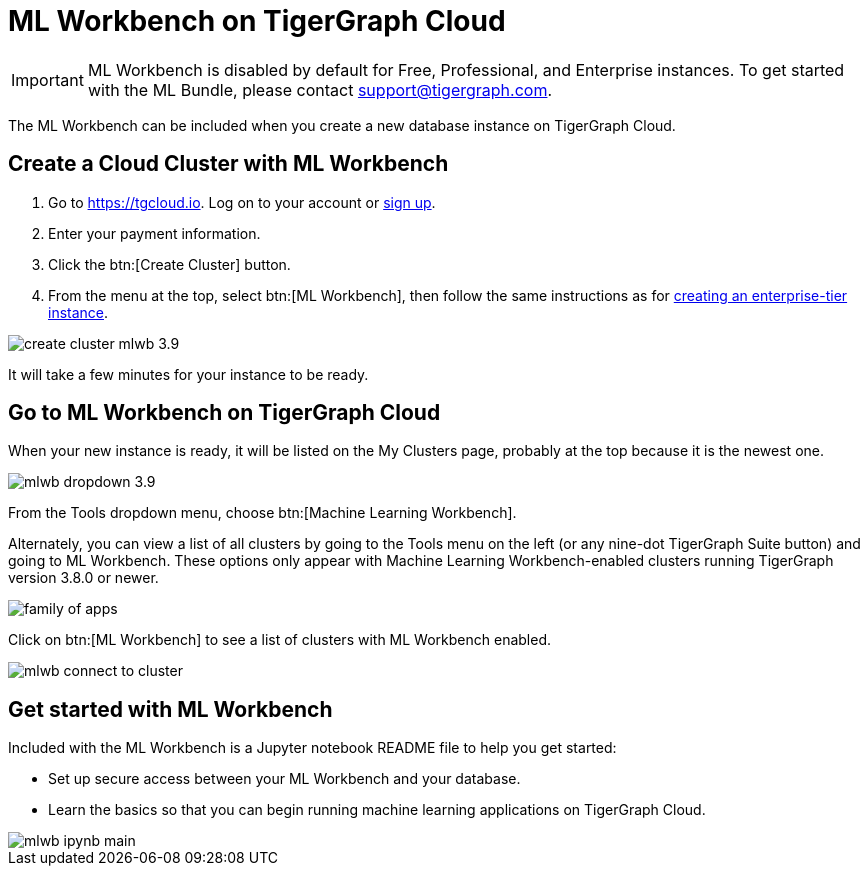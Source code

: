 = ML Workbench on TigerGraph Cloud

IMPORTANT: ML Workbench is disabled by default for Free, Professional, and Enterprise instances. To get started with the ML Bundle, please contact support@tigergraph.com.

The ML Workbench can be included when you create a new database instance on TigerGraph Cloud.

== Create a Cloud Cluster with ML Workbench

. Go to https://tgcloud.io.  Log on to your account or xref:cloud:start:overview.adoc#_get_started_with_tigergraph_cloud[sign up].

. Enter your payment information.

. Click the btn:[Create Cluster] button.

. From the menu at the top, select btn:[ML Workbench], then follow the same instructions as for xref:cloud:solutions:create-a-solution.adoc[creating an enterprise-tier instance].

image::create-cluster-mlwb-3.9.png[]
It will take a few minutes for your instance to be ready.

== Go to ML Workbench on TigerGraph Cloud

When your new instance is ready, it will be listed on the My Clusters page, probably at the top because it is the newest one.

image::mlwb-dropdown-3.9.png[]

From the Tools dropdown menu, choose btn:[Machine Learning Workbench].

Alternately, you can view a list of all clusters by going to the Tools menu on the left (or any nine-dot TigerGraph Suite button) and going to ML Workbench.
These options only appear with Machine Learning Workbench-enabled clusters running TigerGraph version 3.8.0 or newer.

image::family-of-apps.png[]


Click on btn:[ML Workbench] to see a list of clusters with ML Workbench enabled.

image::mlwb-connect-to-cluster.png[]

== Get started with ML Workbench

Included with the ML Workbench is a Jupyter notebook README file to help you get started:

* Set up secure access between your ML Workbench and your database.
* Learn the basics so that you can begin running machine learning applications on TigerGraph Cloud.

image::mlwb-ipynb-main.png[]